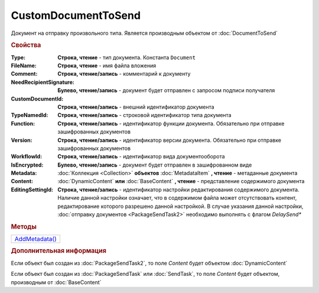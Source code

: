 CustomDocumentToSend
====================

Документ на отправку произвольного типа.
Является производным объектом от :doc:`DocumentToSend`


.. rubric:: Свойства

:Type:
  **Строка, чтение** - тип документа. Константа ``Document``

:FileName:
  **Строка, чтение** - имя файла вложения

:Comment:
  **Строка, чтение/запись** - комментарий к документу

:NeedRecipientSignature:
  **Булево, чтение/запись** - документ будет отправлен с запросом подписи получателя

:CustomDocumentId:
  **Строка, чтение/запись** - внешний идентификатор документа

:TypeNamedId:
  **Строка, чтение/запись** - строковой идентификатор типа документа

:Function:
  **Строка, чтение/запись** - идентификатор функции документа. Обязательно при отправке зашифрованных документов

:Version:
  **Строка, чтение/запись** - идентификатор версии документа. Обязательно при отправке зашифрованных документов

:WorkflowId:
  **Строка, чтение/запись** - идентификатор вида документооборота

:IsEncrypted:
  **Булево, чтение/запись** - документ будет отправлен в зашифрованном виде

:Metadata:
  :doc:`Коллекция <Collection>` **объектов** :doc:`MetadataItem` **, чтение** - метаданные документа

:Content:
  :doc:`DynamicContent` **или** :doc:`BaseContent` **, чтение** - представление содержимого документа

:EditingSettingId:
  **Строка, чтение/запись** - идентификатор настройки редактирования содержимого документа.
  Наличие данной настройки означает, что в содержимом файла может отсутствовать контент, редактирование которого разрешено данной настройкой.
  В случае указания данной настройки, :doc:`отправку документов <PackageSendTask2>` необходимо выполнять с флагом *DelaySend**

  .. versionadded:: 5.29.13


.. rubric:: Методы

+-------------------------------------+
| |CustomDocumentToSend-AddMetadata|_ |
+-------------------------------------+

.. |CustomDocumentToSend-AddMetadata| replace:: AddMetadata()

.. _CustomDocumentToSend-AddMetadata:
.. method:: CustomDocumentToSend.AddMetadata()

  Добавляет :doc:`новый элемент <MetadataItem>` в коллекцию *Metadata* и возвращает его


.. rubric:: Дополнительная информация

Если объект был создан из :doc:`PackageSendTask2`, то поле *Content* будет объектом :doc:`DynamicContent`

Если объект был создан из :doc:`PackageSendTask` или :doc:`SendTask`, то поле *Content* будет объектом, производным от :doc:`BaseContent`


.. seealso:: :doc:`../HowTo/HowTo_post_document`
